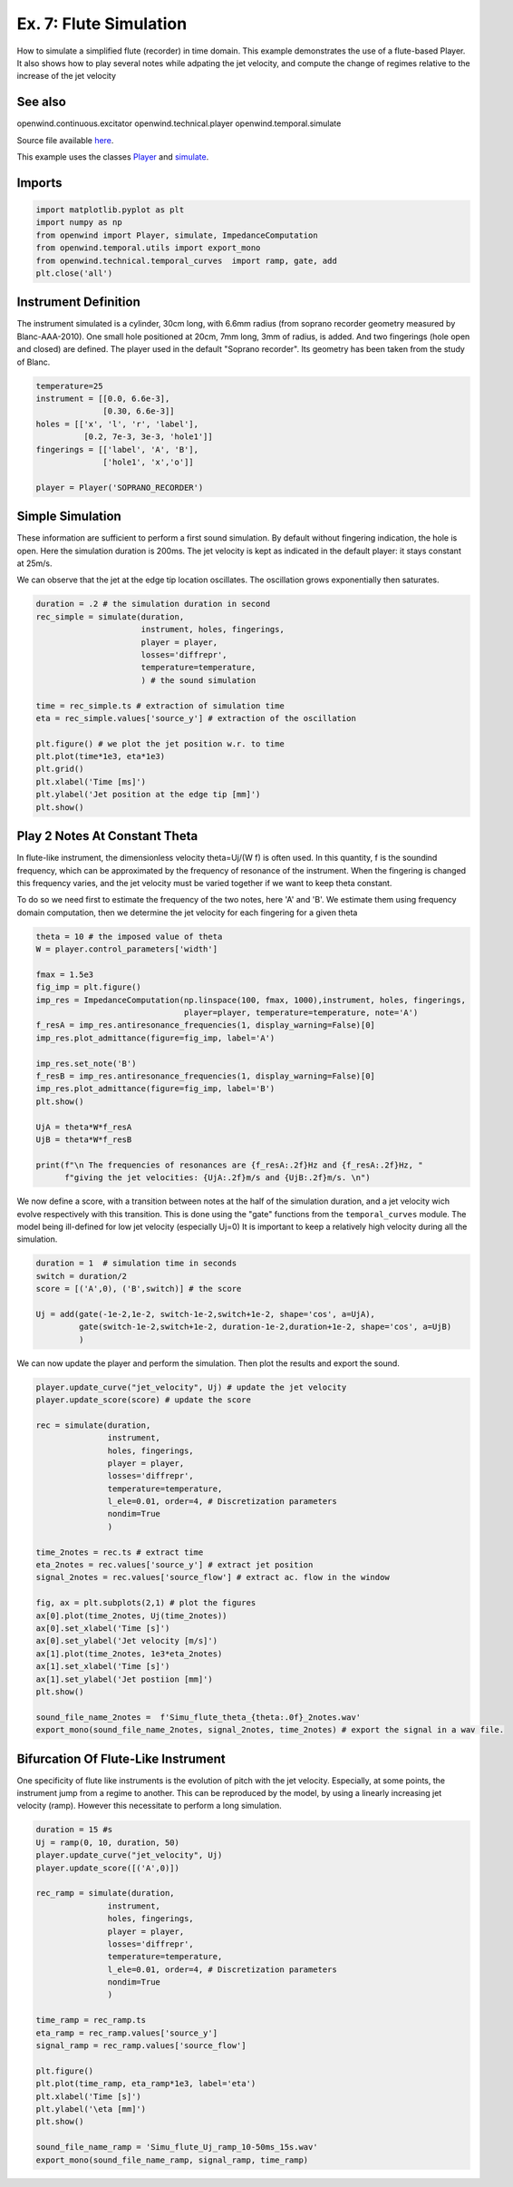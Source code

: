
Ex. 7: Flute Simulation
=======================

How to simulate a simplified flute (recorder) in time domain.
This example demonstrates the use of a flute-based Player. It also shows how
to play several notes while adpating the jet velocity, and compute the change of
regimes relative to the increase of the jet velocity

See also
--------

openwind.continuous.excitator
openwind.technical.player
openwind.temporal.simulate

Source file available `here <https://gitlab.inria.fr/openwind/openwind/-/blob/master/examples/temporal/Ex7_Flute_simulation.py>`_.

This example uses the classes `Player <../modules/openwind.technical.player.html>`_ and
`simulate <../modules/openwind.simulate.html>`_.

Imports
-------

.. code-block:: python

   import matplotlib.pyplot as plt
   import numpy as np
   from openwind import Player, simulate, ImpedanceComputation
   from openwind.temporal.utils import export_mono
   from openwind.technical.temporal_curves  import ramp, gate, add
   plt.close('all')

Instrument Definition
---------------------

The instrument simulated is a cylinder, 30cm long, with 6.6mm radius (from
soprano recorder geometry measured by Blanc-AAA-2010). One small hole
positioned at 20cm, 7mm long, 3mm of radius, is added. And two fingerings
(hole open and closed) are defined. The player used in the default "Soprano recorder".
Its geometry has been taken from the study of Blanc.

.. code-block:: python

   temperature=25
   instrument = [[0.0, 6.6e-3],
                 [0.30, 6.6e-3]]
   holes = [['x', 'l', 'r', 'label'],
             [0.2, 7e-3, 3e-3, 'hole1']]
   fingerings = [['label', 'A', 'B'],
                 ['hole1', 'x','o']]

   player = Player('SOPRANO_RECORDER')

Simple Simulation
-----------------

These information are sufficient to perform a first sound simulation. By default
without fingering indication, the hole is open.
Here the simulation duration is 200ms. The jet velocity is kept as indicated
in the default player: it stays constant at 25m/s.

We can observe that the jet at the edge tip location oscillates. The oscillation
grows exponentially then saturates.

.. code-block:: python

   duration = .2 # the simulation duration in second
   rec_simple = simulate(duration,
                         instrument, holes, fingerings,
                         player = player,
                         losses='diffrepr',
                         temperature=temperature,
                         ) # the sound simulation

   time = rec_simple.ts # extraction of simulation time
   eta = rec_simple.values['source_y'] # extraction of the oscillation

   plt.figure() # we plot the jet position w.r. to time
   plt.plot(time*1e3, eta*1e3)
   plt.grid()
   plt.xlabel('Time [ms]')
   plt.ylabel('Jet position at the edge tip [mm]')
   plt.show()

Play 2 Notes At Constant Theta
------------------------------

In flute-like instrument, the dimensionless velocity theta=Uj/(W f) is often
used. In this quantity, f is the soundind frequency, which can be approximated
by the frequency of resonance of the instrument. When the fingering is changed
this frequency varies, and the jet velocity must be varied together if we want
to keep theta constant.

To do so we need first to estimate the frequency of the two notes, here 'A'
and 'B'. We estimate them using frequency domain computation, then we determine
the jet velocity for each fingering for a given theta

.. code-block:: python

   theta = 10 # the imposed value of theta
   W = player.control_parameters['width']

   fmax = 1.5e3
   fig_imp = plt.figure()
   imp_res = ImpedanceComputation(np.linspace(100, fmax, 1000),instrument, holes, fingerings,
                                  player=player, temperature=temperature, note='A')
   f_resA = imp_res.antiresonance_frequencies(1, display_warning=False)[0]
   imp_res.plot_admittance(figure=fig_imp, label='A')

   imp_res.set_note('B')
   f_resB = imp_res.antiresonance_frequencies(1, display_warning=False)[0]
   imp_res.plot_admittance(figure=fig_imp, label='B')
   plt.show()

   UjA = theta*W*f_resA
   UjB = theta*W*f_resB

   print(f"\n The frequencies of resonances are {f_resA:.2f}Hz and {f_resA:.2f}Hz, "
         f"giving the jet velocities: {UjA:.2f}m/s and {UjB:.2f}m/s. \n")

We now define a score, with a transition between notes at the half of the
simulation duration, and a jet velocity wich evolve respectively with this
transition. This is done using the "gate" functions from the ``temporal_curves``
module. The model being ill-defined for low jet velocity (especially Uj=0)
It is important to keep a relatively high velocity during all the simulation.

.. code-block:: python

   duration = 1  # simulation time in seconds
   switch = duration/2
   score = [('A',0), ('B',switch)] # the score

   Uj = add(gate(-1e-2,1e-2, switch-1e-2,switch+1e-2, shape='cos', a=UjA),
            gate(switch-1e-2,switch+1e-2, duration-1e-2,duration+1e-2, shape='cos', a=UjB)
            )

We can now update the player and perform the simulation. Then plot the results
and export the sound.

.. code-block:: python

   player.update_curve("jet_velocity", Uj) # update the jet velocity
   player.update_score(score) # update the score

   rec = simulate(duration,
                  instrument,
                  holes, fingerings,
                  player = player,
                  losses='diffrepr',
                  temperature=temperature,
                  l_ele=0.01, order=4, # Discretization parameters
                  nondim=True
                  )

   time_2notes = rec.ts # extract time
   eta_2notes = rec.values['source_y'] # extract jet position
   signal_2notes = rec.values['source_flow'] # extract ac. flow in the window

   fig, ax = plt.subplots(2,1) # plot the figures
   ax[0].plot(time_2notes, Uj(time_2notes))
   ax[0].set_xlabel('Time [s]')
   ax[0].set_ylabel('Jet velocity [m/s]')
   ax[1].plot(time_2notes, 1e3*eta_2notes)
   ax[1].set_xlabel('Time [s]')
   ax[1].set_ylabel('Jet postiion [mm]')
   plt.show()

   sound_file_name_2notes =  f'Simu_flute_theta_{theta:.0f}_2notes.wav'
   export_mono(sound_file_name_2notes, signal_2notes, time_2notes) # export the signal in a wav file.

Bifurcation Of Flute-Like Instrument
------------------------------------

One specificity of flute like instruments is the evolution of pitch with
the jet velocity. Especially, at some points, the instrument jump from
a regime to another. This can be reproduced by the model, by using a linearly
increasing jet velocity (ramp). However this necessitate to perform a long
simulation.

.. code-block:: python

   duration = 15 #s
   Uj = ramp(0, 10, duration, 50)
   player.update_curve("jet_velocity", Uj)
   player.update_score([('A',0)])

   rec_ramp = simulate(duration,
                  instrument,
                  holes, fingerings,
                  player = player,
                  losses='diffrepr',
                  temperature=temperature,
                  l_ele=0.01, order=4, # Discretization parameters
                  nondim=True
                  )

   time_ramp = rec_ramp.ts
   eta_ramp = rec_ramp.values['source_y']
   signal_ramp = rec_ramp.values['source_flow']

   plt.figure()
   plt.plot(time_ramp, eta_ramp*1e3, label='eta')
   plt.xlabel('Time [s]')
   plt.ylabel('\eta [mm]')
   plt.show()

   sound_file_name_ramp = 'Simu_flute_Uj_ramp_10-50ms_15s.wav'
   export_mono(sound_file_name_ramp, signal_ramp, time_ramp)
